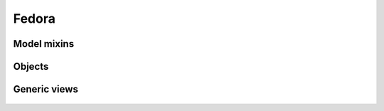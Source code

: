 Fedora
======

Model mixins
------------

 .. automodule :: erudit.fedora.modelmixins
    :members:

Objects
-------

 .. automodule :: erudit.fedora.objects
    :members:

Generic views
-------------

 .. automodule :: erudit.fedora.views.generic
    :members:
    :show-inheritance:
